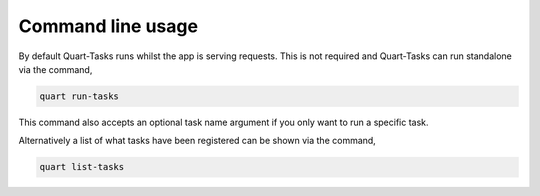 Command line usage
==================

By default Quart-Tasks runs whilst the app is serving requests. This
is not required and Quart-Tasks can run standalone via the command,

.. code-block:: sh

    quart run-tasks

This command also accepts an optional task name argument if you only
want to run a specific task.

Alternatively a list of what tasks have been registered can be shown
via the command,

.. code-block:: sh

    quart list-tasks
